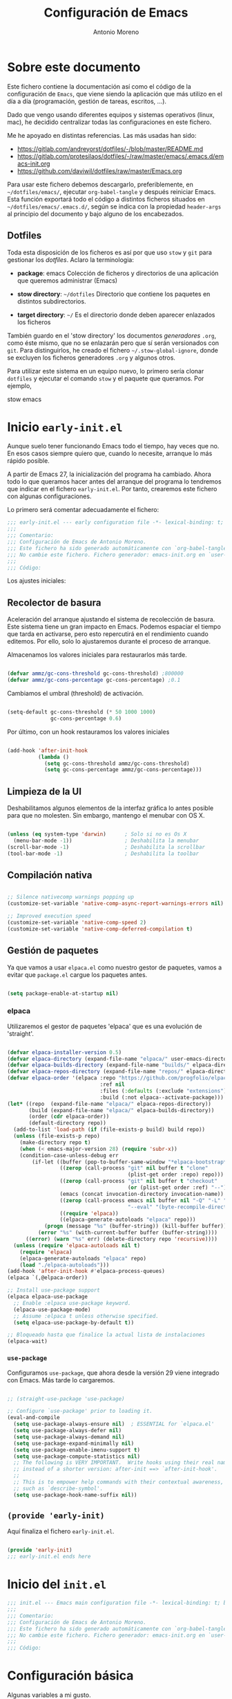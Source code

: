 #+TITLE: Configuración de Emacs
#+AUTHOR: Antonio Moreno
#+PROPERTY: header-args :emacs-lisp :tangle ~/dotfiles/emacs/.emacs.d/init.el :results silent

* Sobre este documento

Este fichero contiene la documentación así como el código de la configuración de =Emacs=, que viene siendo la aplicación que más utilizo en el día a día (programación, gestión de tareas, escritos, ...).

Dado que vengo usando diferentes equipos y sistemas operativos (linux, mac), he decidido centralizar todas las configuraciones en este fichero.

Me he apoyado en distintas referencias. Las más usadas han sido:

- https://gitlab.com/andreyorst/dotfiles/-/blob/master/README.md
- https://gitlab.com/protesilaos/dotfiles/-/raw/master/emacs/.emacs.d/emacs-init.org
- https://github.com/daviwil/dotfiles/raw/master/Emacs.org

Para usar este fichero debemos descargarlo, preferiblemente, en =~/dotfiles/emacs/=, ejecutar =org-babel-tangle= y después reiniciar Emacs. Esta función exportará todo el código a distintos ficheros situados en =~/dotfiles/emacs/.emacs.d/=, según se indica con la propiedad =header-args= al principio del documento y bajo alguno de los encabezados.

** Dotfiles

Toda esta disposición de los ficheros es así por que uso =stow= y =git= para gestionar los /dotfiles/. Aclaro la terminologia:

- *package*: emacs
  Colección de ficheros y directorios de una aplicación que queremos administrar (Emacs)

- *stow directory*: =~/dotfiles=
  Directorio que contiene los paquetes en distintos subdirectorios.

- *target directory*: =~/=
  Es el directorio donde deben aparecer enlazados los ficheros

También guardo en el 'stow directory' los documentos /generadores/ =.org=, como éste mismo, que no se enlazarán pero que sí serán versionados con =git=. Para distinguirlos, he creado el fichero =~/.stow-global-ignore=, donde se excluyen los ficheros generadores =.org= y algunos otros.

Para utilizar este sistema en un equipo nuevo, lo primero sería clonar =dotfiles= y ejecutar el comando =stow= y el paquete que queramos. Por ejemplo,

#+BEGIN_EXAMPLE sh

  stow emacs

#+END_EXAMPLE

* Inicio =early-init.el=
:PROPERTIES:
:header-args+: :tangle "~/dotfiles/emacs/.emacs.d/early-init.el"
:END:

Aunque suelo tener funcionando Emacs todo el tiempo, hay veces que no. En esos casos siempre quiero que, cuando lo necesite, arranque lo más rápido posible.

A partir de Emacs 27, la inicialización del programa ha cambiado. Ahora todo lo que queramos hacer antes del arranque del programa lo tendremos que indicar en el fichero =early-init.el=. Por tanto, crearemos este fichero con algunas configuraciones.

Lo primero será comentar adecuadamente el fichero:

#+BEGIN_SRC emacs-lisp
  ;;; early-init.el --- early configuration file -*- lexical-binding: t; buffer-read-only: t; no-byte-compile: t -*-
  ;;;
  ;;; Comentario:
  ;;; Configuración de Emacs de Antonio Moreno.
  ;;; Este fichero ha sido generado automáticamente con `org-babel-tangle'.
  ;;; No cambie este fichero. Fichero generador: emacs-init.org en `user-emacs-directory'
  ;;;
  ;;; Código:
#+END_SRC

Los ajustes iniciales:

** Recolector de basura

Aceleración del arranque ajustando el sistema de recolección de basura. Este sistema tiene un gran impacto en Emacs. Podemos espaciar el tiempo que tarda en activarse, pero esto repercutirá en el rendimiento cuando editemos. Por ello, solo lo ajustaremos durante el proceso de arranque.

Almacenamos los valores iniciales para restaurarlos más tarde.

#+BEGIN_SRC emacs-lisp

  (defvar ammz/gc-cons-threshold gc-cons-threshold) ;800000
  (defvar ammz/gc-cons-percentage gc-cons-percentage) ;0.1

#+END_SRC

Cambiamos el umbral (threshold) de activación.

#+BEGIN_SRC emacs-lisp

  (setq-default gc-cons-threshold (* 50 1000 1000)
                gc-cons-percentage 0.6)

#+END_SRC

Por último, con un hook restauramos los valores iniciales

#+BEGIN_SRC emacs-lisp

  (add-hook 'after-init-hook
            (lambda ()
              (setq gc-cons-threshold ammz/gc-cons-threshold)
              (setq gc-cons-percentage ammz/gc-cons-percentage)))

#+END_SRC

** Limpieza de la UI

Deshabilitamos algunos elementos de la interfaz gráfica lo antes posible para que no molesten. Sin embargo, mantengo el menubar con OS X.

#+BEGIN_SRC emacs-lisp

  (unless (eq system-type 'darwin)		; Solo si no es Os X
    (menu-bar-mode -1))					; Deshabilita la menubar
  (scroll-bar-mode -1)					; Deshabilita la scrollbar
  (tool-bar-mode -1) 					; Deshabilita la toolbar

#+END_SRC

** Compilación nativa

#+BEGIN_SRC emacs-lisp

  ;; Silence nativecomp warnings popping up
  (customize-set-variable 'native-comp-async-report-warnings-errors nil)

  ;; Improved execution speed
  (customize-set-variable 'native-comp-speed 2)
  (customize-set-variable 'native-comp-deferred-compilation t)

#+END_SRC

** COMMENT Library Path

Para solucionar problemas con la compilación nativa. Parece que es necesario recordarle a emacs donde están determinadas rutas a la librería /jibgccjit/. Además, se modifican las opciones de la compilación nativa ya que da el warning: =ld: warning: -undefined dynamic_lookup may not work with chained fixups=.

Con Emacs29 he tenido que agregar =(defvar native-comp-deferred-compilation-deny-list nil)= para evitar el error de que no estaba definida esa variable.

#+BEGIN_SRC emacs-lisp

  (defun my-append-env-var (var-name value)
    "Append VALUE to the beginning of current value of env variable VAR-NAME."
    (setenv var-name (if (getenv var-name)
                         (format "%s:%s" value (getenv var-name))
                       value)))

  (let ((gccjitpath "/usr/local/opt/libgccjit/lib/gcc/13:/usr/local/opt/gcc/lib/gcc/13/gcc/x86_64-apple-darwin22/13"))
    (mapc (lambda (var-name) (my-append-env-var var-name gccjitpath))
          '("LIBRARY_PATH" "LD_LIBRARY_PATH" "PATH")))

  (defvar native-comp-deferred-compilation-deny-list nil)

  (when (eq system-type 'darwin)
    (customize-set-variable 'native-comp-driver-options '("-Wl,-w")))

#+END_SRC

** Gestión de paquetes

Ya que vamos a usar =elpaca.el= como nuestro gestor de paquetes, vamos a evitar que =package.el= cargue los paquetes antes.

#+BEGIN_SRC emacs-lisp

  (setq package-enable-at-startup nil)

#+END_SRC

*** elpaca

Utilizaremos el gestor de paquetes 'elpaca' que es una evolución de 'straight'.

#+BEGIN_SRC emacs-lisp

  (defvar elpaca-installer-version 0.5)
  (defvar elpaca-directory (expand-file-name "elpaca/" user-emacs-directory))
  (defvar elpaca-builds-directory (expand-file-name "builds/" elpaca-directory))
  (defvar elpaca-repos-directory (expand-file-name "repos/" elpaca-directory))
  (defvar elpaca-order '(elpaca :repo "https://github.com/progfolio/elpaca.git"
                                :ref nil
                                :files (:defaults (:exclude "extensions"))
                                :build (:not elpaca--activate-package)))
  (let* ((repo  (expand-file-name "elpaca/" elpaca-repos-directory))
         (build (expand-file-name "elpaca/" elpaca-builds-directory))
         (order (cdr elpaca-order))
         (default-directory repo))
    (add-to-list 'load-path (if (file-exists-p build) build repo))
    (unless (file-exists-p repo)
      (make-directory repo t)
      (when (< emacs-major-version 28) (require 'subr-x))
      (condition-case-unless-debug err
          (if-let ((buffer (pop-to-buffer-same-window "*elpaca-bootstrap*"))
                   ((zerop (call-process "git" nil buffer t "clone"
                                         (plist-get order :repo) repo)))
                   ((zerop (call-process "git" nil buffer t "checkout"
                                         (or (plist-get order :ref) "--"))))
                   (emacs (concat invocation-directory invocation-name))
                   ((zerop (call-process emacs nil buffer nil "-Q" "-L" "." "--batch"
                                         "--eval" "(byte-recompile-directory \".\" 0 'force)")))
                   ((require 'elpaca))
                   ((elpaca-generate-autoloads "elpaca" repo)))
              (progn (message "%s" (buffer-string)) (kill-buffer buffer))
            (error "%s" (with-current-buffer buffer (buffer-string))))
        ((error) (warn "%s" err) (delete-directory repo 'recursive))))
    (unless (require 'elpaca-autoloads nil t)
      (require 'elpaca)
      (elpaca-generate-autoloads "elpaca" repo)
      (load "./elpaca-autoloads")))
  (add-hook 'after-init-hook #'elpaca-process-queues)
  (elpaca `(,@elpaca-order))

  ;; Install use-package support
  (elpaca elpaca-use-package
    ;; Enable :elpaca use-package keyword.
    (elpaca-use-package-mode)
    ;; Assume :elpaca t unless otherwise specified.
    (setq elpaca-use-package-by-default t))

  ;; Bloqueado hasta que finalice la actual lista de instalaciones
  (elpaca-wait)
#+END_SRC

*** =use-package=

Configuramos =use-package=, que ahora desde la versión 29 viene integrado con Emacs. Más tarde lo cargaremos.

#+BEGIN_SRC emacs-lisp

  ;; (straight-use-package 'use-package)

  ;; Configure `use-package' prior to loading it.
  (eval-and-compile
    (setq use-package-always-ensure nil)  ; ESSENTIAL for `elpaca.el'
    (setq use-package-always-defer nil)
    (setq use-package-always-demand nil)
    (setq use-package-expand-minimally nil)
    (setq use-package-enable-imenu-support t)
    (setq use-package-compute-statistics nil)
    ;; The following is VERY IMPORTANT.  Write hooks using their real name
    ;; instead of a shorter version: after-init ==> `after-init-hook'.
    ;;
    ;; This is to empower help commands with their contextual awareness,
    ;; such as `describe-symbol'.
    (setq use-package-hook-name-suffix nil))
#+END_SRC

** =(provide 'early-init)=

Aquí finaliza el fichero =early-init.el=.

#+BEGIN_SRC emacs-lisp

  (provide 'early-init)
  ;;; early-init.el ends here

#+END_SRC


* Inicio del =init.el=

#+BEGIN_SRC emacs-lisp
  ;;; init.el --- Emacs main configuration file -*- lexical-binding: t; buffer-read-only: t; no-byte-compile: t -*-
  ;;;
  ;;; Comentario:
  ;;; Configuración de Emacs de Antonio Moreno.
  ;;; Este fichero ha sido generado automáticamente con `org-babel-tangle'.
  ;;; No cambie este fichero. Fichero generador: emacs-init.org en `user-emacs-directory'
  ;;;
  ;;; Código:
#+END_SRC

* Configuración básica

Algunas variables a mi gusto.

*** COMMENT path-from-shell

#+BEGIN_SRC emacs-lisp

  (use-package exec-path-from-shell
    :if (memq window-system '(mac ns x))
    :config
    (setq exec-path-from-shell-check-startup-files nil)
    (setq exec-path-from-shell-variables
          '("PATH" "MANPATH" "CPLUS_INCLUDE_PATH" "LIBRARY_PATH" "LANG"))
    (exec-path-from-shell-initialize))

#+END_SRC


** ATENCION: Deshabilitando el caché

Esto es necesario para que funcione de forma fluida la exportación de ox-hugo. (recomendado en [[https://github.com/kaushalmodi/ox-hugo/discussions/551]])

#+BEGIN_SRC emacs-lisp
  (setq org-element-use-cache nil)
#+END_SRC

** Datos personales

Además de útil para la gestión del email, algunos modos pueden usar estos datos, como Org Mode.

#+BEGIN_SRC emacs-lisp
  (use-package startup
    :elpaca nil
    :no-require t
    :custom
    (user-mail-address "ammz@deversorius.net")
    (user-full-name "Antonio Moreno"))
#+END_SRC

** Directorio por defecto

#+BEGIN_SRC emacs-lisp
  ;; Directorio de inicio tras C-x C-f
  (setq default-directory "~/")
#+END_SRC

** Actualiza el load-path

El directorio con el código lisp propio hay que incluirlo en el load-path.

#+BEGIN_SRC emacs-lisp
  (push "/Users/ammz/.emacs.d/lisp" load-path)
#+END_SRC

** Backups

Colocamos los ficheros backup en un único directorio, en vez de estar repartidos por todas partes.

#+BEGIN_SRC emacs-lisp
  (use-package files
    :elpaca nil
    :config
    (setq backup-directory-alist '(("." . "~/.emacs.d/backups/")))
    (setq create-lockfiles nil))
#+END_SRC

** Más pequeños ajustes

- Responder solo con y/n
- Seguir enlaces sin preguntar
- Respuesta más rápida mostrando las combinaciones de teclas
- Permite ciertas acciones limitadas por Emacs
- Elimina los avisos sonoros

#+BEGIN_SRC emacs-lisp
  (use-package emacs
    :elpaca nil
    :init
    (setq frame-title-format '("%b -  %I"))
    (setq echo-keystrokes 0.25) ; Muestra más rápido las combinaciones de teclas
    (setq auto-revert-verbose nil)        ; No muestra mensaje
    (setq ring-bell-function 'ignore)     ; Elimina los avisos sonoros
    :config
    (defalias 'yes-or-no-p 'y-or-n-p)		; Responder solo con y/n
    ;; Se permiten ciertas acciones limitadas por Emacs
    (put 'narrow-to-region 'disabled nil)
    (put 'upcase-region 'disabled nil)	; =C-x C-u=
    (put 'downcase-region 'disabled nil)	; =C-x C-l=
    (put 'dired-find-alternate-file 'disabled nil))
#+END_SRC

** Custom.el

Almacenamos en un fichero separado el código elisp que Emacs añade al instalar algunos paquetes o usar los interfaces de configuración.

#+BEGIN_SRC emacs-lisp
  (use-package cus-edit
    :elpaca nil
    :config
    (setq custom-file (expand-file-name "custom.el" user-emacs-directory))
    (unless (file-exists-p custom-file)
      (make-empty-file custom-file))
    (load custom-file))
#+END_SRC

** Registro del histórico
*** Recentf (ficheros y directorios recientes)

Este modo realiza un seguimiento de los ficheros que teníamos abiertos, permitiendo volver a ellos rápidamente.

#+BEGIN_SRC emacs-lisp
  (use-package recentf
    :elpaca nil
    :config
    (setq recentf-save-file (expand-file-name "recentf" user-emacs-directory))
    (setq recentf-max-menu-items 10)
    (setq recentf-exclude '(".gz" ".xz" ".zip" "/elpa/" "/ssh:" "/sudo:"))
    :hook (after-init-hook . recentf-mode))
#+END_SRC

*** Minibuffer

Mantiene un registro de las acciones del minibuffer

#+BEGIN_SRC emacs-lisp
  (use-package savehist
    :elpaca nil
    :config
    (setq savehist-file (expand-file-name "savehist" user-emacs-directory))
    (setq savehist-save-minibuffer-history t)
    (savehist-mode 1))
#+END_SRC

*** Posición del cursor

Recuerda donde están los /points/ en cualquier fichero.

#+BEGIN_SRC emacs-lisp
  (use-package saveplace
    :elpaca nil
    :config
    (setq save-place-file (expand-file-name "saveplace" user-emacs-directory))
    (save-place-mode 1))
#+END_SRC

** Selección

Este modo elimina la región marcada cuando se inserta directamente sobre ella.

#+BEGIN_SRC emacs-lisp
  (use-package delsel
    :elpaca nil
    :hook (after-init-hook . delete-selection-mode))
#+END_SRC

** COMMENT Compat

#+BEGIN_SRC emacs-lisp
  (use-package compat
    :elpaca nil
    :straight t)
#+END_SRC

* Mejorando la estética

** Sin pantalla de inicio

Eliminamos la pantalla de Emacs muestra cuando se inicia sin un fichero.

#+BEGIN_SRC emacs-lisp
  (use-package startup
    :elpaca nil
    :no-require t
    :config
    (setq inhibit-startup-screen t))
#+END_SRC

#+BEGIN_SRC emacs-lisp
  (use-package emacs
    :elpaca nil
    :config
    (set-fringe-mode 10))				; Give some breathing room
#+END_SRC

** Cursor

Usamos el cursor tipo barra (|) en la ventana activa y el tipo hollow en las demás

#+BEGIN_SRC emacs-lisp

  (use-package emacs
    :elpaca nil
    :config
    (setq-default cursor-type 'bar)
    (setq-default cursor-in-non-selected-windows 'hollow)
    (setq x-stretch-cursor nil))

#+END_SRC

** Tipo de letra

#+BEGIN_SRC emacs-lisp

  (use-package emacs
    :elpaca nil
    :config
    ;; (set-face-attribute 'default nil :family "Hack" :height 140)
    ;; (set-face-attribute 'default nil :family "Hack" :height 150)
    ;; (set-face-attribute 'default nil :family "Envy Code R" :height 150)
    ;; (set-face-attribute 'default nil :family "Monoide" :height 170)
    ;; (set-face-attribute 'default nil :family "Fira Code" :height 120)
    (set-face-attribute 'default nil :family "Iosevka" :height 160)
    ;; (set-face-attribute 'fixed-pitch nil :family "Hack" :height 1.0)
    (set-face-attribute 'fixed-pitch nil :family "Iosevka" :height 1.0)
    ;; (set-face-attribute 'fixed-pitch nil :family "Envy Code R" :height 1.0)
    (set-face-attribute 'variable-pitch nil :family "Iosevka" :height 1.0))

#+END_SRC

** Configuración del modeline

*** COMMENT Lighters

El nombre de un modo en el modeline se denomina 'lighter'. Con este paquete se puede editar, renombrar u ocultar éstos. (la información aún estará disponible ejecutando =C-h m=). Además, la funcionalidad puede integrarse en la declaración de cada paquete de =use-package=: etiqueta =:delight=.

#+BEGIN_SRC emacs-lisp
  (use-package delight
    :after use-package)
#+END_SRC

*** Iconos

#+BEGIN_SRC emacs-lisp

  (use-package nerd-icons
    ;; :custom
    ;; The Nerd Font you want to use in GUI
    ;; "Symbols Nerd Font Mono" is the default and is recommended
    ;; but you can use any other Nerd Font if you want
    ;; (nerd-icons-font-family "Symbols Nerd Font Mono")
    )

  (use-package nerd-icons-dired
    :hook
    (dired-mode-hook . nerd-icons-dired-mode))

#+END_SRC

*** doom-modeline

#+BEGIN_SRC emacs-lisp

  (use-package doom-modeline
    :init (doom-modeline-mode 1))

#+END_SRC

** Temas

*** Modus

#+BEGIN_SRC emacs-lisp
  (use-package modus-themes
    :init
    ;; Add all your customizations prior to loading the themes
    (setq modus-themes-slanted-constructs t
          ;; modus-themes-bold-constructs nil
          ;; modus-themes-no-mixed-fonts nil
          ;; modus-themes-subtle-line-numbers nil
          ;; modus-themes-success-deuteranopia t
          ;; modus-themes-fringes nil
          ;; modus-themes-lang-checkers nil
          ;; modus-themes-syntax nil
          ;; modus-themes-hl-line 'underline-neutral
          ;; modus-themes-paren-match '(bold intense)
          ;; modus-themes-links '(neutral-underline)
          ;; modus-themes-prompts '(subtle-gray)
          ;; modus-themes-completions '(moderate)
          ;; modus-themes-mail-citations nil
          ;; modus-themes-region '(bg-only-no-extend)
          ;; modus-themes-diffs '(fg-only-deuteranopia)
          modus-themes-org-blocks 'gray-background
          ;; modus-themes-org-habit nil
          modus-themes-headings
          '((1 . (overline))
            (2 . (rainbow))
            (t . (rainbow)))
          modus-themes-variable-pitch-ui nil
          modus-themes-variable-pitch-headings nil
          modus-themes-to-toggle '(modus-operandi-tinted modus-vivendi))

    (load-theme 'modus-operandi-tinted :no-confirm)
    :bind ("<f5>" . modus-themes-toggle))
#+END_SRC

** COMMENT Números de líneas

Por defecto, activamos los números de líneas en todos los modos. No obstante, lo desactivamos en algunos como org-mode, dired y las terminales.

#+BEGIN_SRC emacs-lisp
  (use-package display-line-numbers
    :elpaca nil
    :config
    (column-number-mode)
    (global-display-line-numbers-mode -1)
    (setq display-line-numbers-grow-only t)
#+END_SRC

** COMMENT Paréntesis de colores

#+BEGIN_SRC emacs-lisp
  (use-package rainbow-delimiters
    :straight t)
#+END_SRC

** Específico para OS X

*** Configuración del teclado en OS X

#+BEGIN_SRC emacs-lisp
  (when (eq system-type 'darwin)
    (setq ns-pop-up-frames t)
    (setq ns-function-modifier (quote super))
    (setq ns-alternate-modifier (quote meta))
    (setq ns-command-modifier (quote control))
    (setq ns-control-modifier (quote super))
    (setq ns-right-command-modifier (quote meta))
    (setq ns-right-alternate-modifier (quote none))
    ;; Esta configuración funciona con la versión de emacs (Emacs Plus):
    ;; https://github.com/d12frosted/homebrew-emacs-plus#emacs-configuration
    ;; También es necesario configurar el teclado con 'Karabiner-elements'
    (setq mac-pass-command-to-system nil)	;command-h no se gestiona por OS X
    (setq mac-command-modifier 'control)
    (setq mac-right-command-modifier 'meta)
    (setq mac-option-modifier 'meta)
    (setq mac-right-option-modifier '(:function alt :mouse alt)))
#+END_SRC

*** Variables de entorno

En OS X, Emacs no toma algunas variables de entorno si no se inicia desde el shell. Vamos a corregirlo.

#+BEGIN_SRC emacs-lisp

  (use-package exec-path-from-shell
    :if (memq window-system '(mac ns x))
    :config
    (setq exec-path-from-shell-check-startup-files nil)
    (setq exec-path-from-shell-variables
          '("PATH" "MANPATH" "CPLUS_INCLUDE_PATH" "LIBRARY_PATH" "LANG"))
    (exec-path-from-shell-initialize))

#+END_SRC

** Modo concentración (olivetti)

#+BEGIN_SRC emacs-lisp

  (use-package olivetti)

#+END_SRC

* Manejo de las ventanas

** winner: restaura la disposición de las ventanas

| C-c left  | winner-undo |
| C-c right | winner-redo |

#+BEGIN_SRC emacs-lisp
  (use-package winner
    :elpaca nil
    :config (winner-mode))
#+END_SRC

** Elimina las ventanas help

Cuando se abre una ventana con un buffer help es dificil eliminarla ya que el puntero se queda en la ventana que lo llama, prefiero cerrarla rápidamente con =q= después de consultarla.

#+BEGIN_SRC emacs-lisp
  (use-package help
    :elpaca nil
    :custom (help-window-select t))
#+END_SRC

** Numeración de las ventanas

Numera las ventanas y podemos situarnos en ellas con Alt-<num>.

#+BEGIN_SRC emacs-lisp
  (use-package window-numbering
    :init
    (setq window-numbering-keymap
      (let ((map (make-sparse-keymap)))
        (define-key map (kbd "M-0") 'select-window-0)
        (define-key map (kbd "M-1") 'select-window-1)
        (define-key map (kbd "M-2") 'select-window-2)
        (define-key map (kbd "M-3") 'select-window-3)
        (define-key map (kbd "M-4") 'select-window-4)
        (define-key map (kbd "M-5") 'select-window-5)
        (define-key map (kbd "M-6") 'select-window-6)
        (define-key map (kbd "M-7") 'select-window-7)
        (define-key map (kbd "M-8") 'select-window-8)
        (define-key map (kbd "M-9") 'select-window-9)
        map))
    :config
    (window-numbering-mode))
#+END_SRC

* Herramientas

** COMMENT Focus

#+BEGIN_SRC emacs-lisp
  (use-package visual-fill-column
    :straight t)

  (defun ammz/org-mode-visual-fill ()
    (interactive)
    (setq visual-fill-column-width 100
          visual-fill-column-center-text t)
    (visual-fill-column-mode 1))

  ;; (use-package visual-fill-column
  ;;   :hook
  ;;   (org-mode-hook . ammz/org-mode-visual-fill)
  ;;   (ConTeXt-mode-hook . ammz/org-mode-visual-fill))
#+END_SRC

** Emacs server

Permite que =emacsclient= (con o sin =--create-frame=) comparta el proceso de ejecución de emacs. El servidor persistirá mientras exista un frame asociado a dicho servidor.

#+BEGIN_SRC emacs-lisp
  (use-package server
    :elpaca nil
    :hook (after-init-hook . server-start))
#+END_SRC

** COMMENT Comentarios

#+BEGIN_SRC emacs-lisp
  (use-package newcomment
    :config
    (setq comment-empty-lines t)
    (setq comment-multi-line t)
    (setq comment-style 'multi-line)
    :bind ("C-;" . comment-dwim)
    )
#+END_SRC

** Helpful

#+BEGIN_SRC emacs-lisp
  (use-package helpful
    :config
    ;; Note that the built-in `describe-function' includes both functions
    ;; and macros. `helpful-function' is functions only, so we provide
    ;; `helpful-callable' as a drop-in replacement.
    (global-set-key (kbd "C-h f") #'helpful-callable)
    (global-set-key (kbd "C-h v") #'helpful-variable)
    (global-set-key (kbd "C-h k") #'helpful-key)
    (global-set-key (kbd "C-h x") #'helpful-command)

    ;; Lookup the current symbol at point. C-c C-d is a common keybinding
    ;; for this in lisp modes.
    (global-set-key (kbd "C-c C-d") #'helpful-at-point)
    ;; Look up *F*unctions (excludes macros).
    ;;
    ;; By default, C-h F is bound to `Info-goto-emacs-command-node'. Helpful
    ;; already links to the manual, if a function is referenced there.
    (global-set-key (kbd "C-h F") #'helpful-function))
#+END_SRC

** PDF View

#+BEGIN_SRC emacs-lisp

  (use-package pdf-tools
    :mode ("\\.pdf\\'" . pdf-view-mode)
    :magic ("%PDF" . pdf-view-mode))

#+END_SRC

Después tengo que ejecutar =M-x pdf-tools-install= para que funcione.

** COMMENT Origami - Plegado de código

Origami - Does code folding, ie hide the body of an if/else/for/function so that you can fit more code on your screen

#+BEGIN_SRC emacs-lisp
  (use-package origami
    :straight t
    :commands (origami-mode)
    :bind (:map origami-mode-map
                ("C-c o o" . origami-recursively-toggle-node)
                ("C-c o a" . origami-toggle-all-nodes)
                ("C-c o t" . origami-toggle-node)
                ("C-c o :" . origami-show-only-node)
                ("C-c o u" . origami-undo)
                ("C-c o U" . origami-redo)
                ("C-c o C-r" . origami-reset)
                )
    :config
    (setq origami-show-fold-header t)
    ;; The python parser currently doesn't fold if/for/etc. blocks, which is
    ;; something we want. However, the basic indentation parser does support
    ;; this with one caveat: you must toggle the node when your cursor is on
    ;; the line of the if/for/etc. statement you want to collapse. You cannot
    ;; fold the statement by toggling in the body of the if/for/etc.
    (add-to-list 'origami-parser-alist '(python-mode . origami-indent-parser))
    :init
    (add-hook 'prog-mode-hook 'origami-mode)
    )
#+END_SRC

** COMMENT Paredit - gestión de paréntesis

#+BEGIN_SRC emacs-lisp
  (use-package paredit
    :straight t
    :config
    (enable-paredit-mode))
#+END_SRC

** Dired (gestor de ficheros)
*** Configuración base

#+BEGIN_SRC emacs-lisp
    (when (eq system-type 'darwin)
      (require 'ls-lisp)
      (setq insert-directory-program "/usr/local/bin/gls"))

    (use-package dired
      :elpaca nil
      :config
      (setq dired-dwim-target t)
      (setq dired-listing-switches "-al --group-directories-first")
      :bind (:map dired-mode-map
                  ("b" . dired-up-directory))
      :hook (dired-mode-hook . dired-hide-details-mode))
#+END_SRC

*** COMMENT dired-subtree (navegación tipo árbol)

#+BEGIN_SRC emacs-lisp
  (use-package dired-subtree
    :straight t
    :after dired
    :bind (:map dired-mode-map
                ("<tab>" . dired-subtree-toggle)
                ("<S-tab>" . dired-subtree-remove)))
#+END_SRC

** COMMENT Magit (Interfaz para Git)

#+BEGIN_SRC emacs-lisp

  (use-package magit
    :bind (("C-x g" . magit-status)))

#+END_SRC

El siguiente paquete está configurado conforme la guía de este artículo [[https://chris.beams.io/posts/git-commit/][Writing a Git commit message]].

#+BEGIN_SRC emacs-lisp

  (use-package git-commit
    :after magit
    :custom
    (git-commit-fill-column 72)
    (git-commit-summary-max-length 50)
    (git-commit-known-pseudo-headers
     '("Signed-off-by"
       "Acked-by"
       "Modified-by"
       "Cc"
       "Suggested-by"
       "Reported-by"
       "Tested-by"
       "Reviewed-by"))
    (git-commit-style-convention-checks
     '(non-empty-second-line
       overlong-summary-line)))

#+END_SRC

La siguiente configuración es para las pantallas diff que produce Magit.

#+BEGIN_SRC emacs-lisp

  (use-package magit-diff
    :after magit
    :custom
    (magit-diff-refine-hunk t))

#+END_SRC

** Trabajando con buffers

Estos ajustes facilitan trabajar con múltiples buffers. Cuando tienen el mismo nombre, Emacs procurará diferenciarlos mostrando su ruta entre ángulos, mientras quita la parte que tienen en común.

Todas estas operaciones se revierten cuando un buffer se quita de la lista de afectados.

#+BEGIN_SRC emacs-lisp

  (use-package uniquify
    :elpaca nil
    :custom
    (uniquify-buffer-name-style 'post-forward-angle-brackets)
    (uniquify-strip-common-suffix t)
    (uniquify-after-kill-buffer-p t))

#+END_SRC

*** Configuración de ibuffer

#+BEGIN_SRC emacs-lisp
  (use-package ibuffer
    :elpaca nil
    :custom
    (ibuffer-expert t)
    (ibuffer-display-summary nil)
    (ibuffer-use-other-window nil)
    (ibuffer-show-empty-filter-groups nil)
    (ibuffer-movement-cycle nil)
    (ibuffer-default-sorting-mode 'filename/process)
    ;;;; NOTE built into the Modus themes
    ;; (ibuffer-deletion-face 'dired-flagged)
    ;; (ibuffer-marked-face 'dired-marked)
    (ibuffer-saved-filter-groups
     '(("Main"
        ("Directories" (mode . dired-mode))
        ("Org" (mode . org-mode))
        ("Programming" (or
                        (mode . c-mode)
                        (mode . conf-mode)
                        (mode . css-mode)
                        (mode . emacs-lisp-mode)
                        (mode . html-mode)
                        (mode . mhtml-mode)
                        (mode . python-mode)
                        (mode . ruby-mode)
                        (mode . scss-mode)
                        (mode . shell-script-mode)
                        (mode . yaml-mode)))
        ("Markdown" (mode . markdown-mode))
        ("Magit" (or
                  (mode . magit-blame-mode)
                  (mode . magit-cherry-mode)
                  (mode . magit-diff-mode)
                  (mode . magit-log-mode)
                  (mode . magit-process-mode)
                  (mode . magit-status-mode)))
        ("Apps" (or
                     (mode . bongo-playlist-mode)
                     (mode . mu4e-compose-mode)
                     (mode . mu4e-headers-mode)
                     (mode . mu4e-main-mode)
                     (mode . elfeed-search-mode)
                     (mode . elfeed-show-mode)
                     (mode . mu4e-view-mode)))
         ("Emacs" (or
                   (name . "^\\*Help\\*$")
                   (name . "^\\*Custom.*")
                   (name . "^\\*Org \\*$")
                   (name . "^\\*info\\*$")
                   (name . "^\\*scratch\\*$")
                   (name . "^\\*Backtrace\\*$")
                   (name . "^\\*Messages\\*$"))))))
    :config
    (defun prot/ibuffer-multi ()
      "Spawn a new instance of `ibuffer' and give it a unique name
  based on the directory of the current buffer."
      (interactive)
      (let* ((parent (if (buffer-file-name)
                         (file-name-directory (buffer-file-name))
                       default-directory))
             (name (car (last (split-string parent "/" t)))))
        (split-window-sensibly)
        (other-window 1)
        (ibuffer t "*Ibuffer [new]*")
        (rename-buffer (concat "*Ibuffer: " name "*"))))
    :hook
    (ibuffer-mode-hook . (lambda ()
                       (ibuffer-switch-to-saved-filter-groups "Main")))
    :bind (("C-x C-b" . ibuffer)
           ("C-x C-S-b" . prot/ibuffer-multi) ; EXPERIMENTAL
           ))
#+END_SRC

** COMMENT Emacs "desktop"

Guarda el estado en el que estaba Emacs: nombre, posición de los buffers y similares.

#+BEGIN_SRC emacs-lisp
  (use-package desktop
    :disabled
    :config
    (setq desktop-dirname user-emacs-directory)
    (setq desktop-base-fileq-name "desktop")
    (setq desktop-missing-file-warning t)
    (setq desktop-restore-eager 3)
    :hook (after-init-hook . (desktop-save-mode 1)))
#+END_SRC

** sudo

#+BEGIN_SRC emacs-lisp
  (defun sudo ()
    "Use TRAMP to `sudo' the current buffer"
    (interactive)
    (when buffer-file-name
      (find-alternate-file
       (concat "/sudo:root@localhost:"
               buffer-file-name))))
#+END_SRC

** Atajos de teclado imprescindibles

#+BEGIN_SRC emacs-lisp

  (use-package emacs
    :elpaca nil
    :bind
    (("C-c C-." . repeat)
     ("<C-tab>" . other-window)			; ATENCION: No válido en mac
     ("M-o" . other-window)
     ;; ("M-}" . "}")
     ;; ("M-+" . "]")
     ))

#+END_SRC

* Métodos de búsqueda

** Vertico

#+BEGIN_SRC emacs-lisp
  (use-package vertico
    :demand t
    :config (vertico-mode 1))
#+END_SRC

** Orderless

#+BEGIN_SRC emacs-lisp
  (use-package orderless
    :after vertico
    :config
    (setq completion-styles '(orderless basic partial-completion)
          completion-category-default nil))
#+END_SRC

** Marginalia

#+BEGIN_SRC emacs-lisp
  (use-package marginalia
    :config
    ;; (setq marginalia-annotators
    ;;       '(marginalia-annotators-heavy
    ;;         marginalia-annotators-light))
    (marginalia-mode 1))
#+END_SRC

** Consult

#+BEGIN_SRC emacs-lisp
  (use-package consult
    ;; :demand
    :config
    ;; (setq consult-line-numbers-widen t)
    (setq completion-in-region-function #'consult-completion-in-region)
    ;; (setq consult-async-input-debounce 0.5)
    ;; (setq consult-async-input-throttle 0.8)
    ;; (setq consult-narrow-key ">")
    ;; (setq consult-widen-key "<")
    :bind (("M-X" . consult-mode-command)
           ("M-y" . consult-yank-from-kill-ring)
           ("C-x b" . consult-buffer)
           ("M-s m" . consult-mark)
           :map consult-narrow-map
           ("?" . consult-narrow-help)
           :map minibuffer-local-completion-map
           ("<tab>" . minibuffer-force-complete)))
#+END_SRC

** COMMENT Minibuffer

#+BEGIN_SRC emacs-lisp
  (use-package minibuffer
    :demand
    :config
    (setq completion-styles '(orderless partial-completion))
    (setq completion-category-defaults nil)
    (setq completion-cycle-threshold 3)
    (setq completion-flex-nospace nil)
    (setq completion-pcm-complete-word-inserts-delimiters t)
    (setq completion-pcm-word-delimiters "-_./:| ")
    (setq completion-show-help nil)
    (setq completion-ignore-case t)
    (setq-default case-fold-search t)   ; For general regexp

    (setq completions-format 'vertical)

    (setq read-buffer-completion-ignore-case t)
    (setq read-file-name-completion-ignore-case t)

    (setq enable-recursive-minibuffers t)
    (setq read-answer-short t)
    (setq resize-mini-windows t)
    (setq minibuffer-eldef-shorten-default t)

    (file-name-shadow-mode 1)
    (minibuffer-depth-indicate-mode 1)
    (minibuffer-electric-default-mode 1)

    ;; Defines, among others, aliases for common minibuffer commands to
    ;; Super-KEY.  Normally these should go in individual package
    ;; declarations, but their grouping here makes things easier to
    ;; understand.  Besides, they are related to the minibuffer.
    :bind (("s-b" . switch-to-buffer)
           ("s-B" . switch-to-buffer-other-window)
           ("s-f" . find-file)
           ("s-F" . find-file-other-window)
           ("s-d" . dired)
           ("s-D" . dired-other-window)
           :map completion-list-mode-map
           ("n" . next-line)
           ("p" . previous-line)
           ("f" . next-completion)
           ("b" . previous-completion)))
#+END_SRC

** Embark

#+BEGIN_SRC emacs-lisp
  (use-package embark
    :bind
    (("C-." . embark-act)         ;; pick some comfortable binding
     ("C-;" . embark-dwim)        ;; good alternative: M-.
     ("C-h B" . embark-bindings)) ;; alternative for `describe-bindings'

    :init
    ;; Optionally replace the key help with a completing-read interface
    (setq prefix-help-command #'embark-prefix-help-command)

    :config
    ;; Hide the mode line of the Embark live/completions buffers
    (add-to-list 'display-buffer-alist
                 '("\\`\\*Embark Collect \\(Live\\|Completions\\)\\*"
                   nil
                   (window-parameters (mode-line-format . none)))))

  ;; Consult users will also want the embark-consult package.
  (use-package embark-consult
    :after (embark consult)
    :demand t ; only necessary if you have the hook below
    ;; if you want to have consult previews as you move around an
    ;; auto-updating embark collect buffer
    :hook
    (embark-collect-mode . consult-preview-at-point-mode))
#+END_SRC

** COMMENT Dabbrev

#+BEGIN_SRC emacs-lisp
  (use-package dabbrev
    :after minibuffer ; read those as well
    :config
    (setq dabbrev-abbrev-char-regexp "\\sw\\|\\s_")
    (setq dabbrev-abbrev-skip-leading-regexp "[$*/=']")
    (setq dabbrev-backward-only nil)
    (setq dabbrev-case-distinction 'case-replace)
    (setq dabbrev-case-fold-search t)
    (setq dabbrev-case-replace 'case-replace)
    (setq dabbrev-check-other-buffers t)
    (setq dabbrev-eliminate-newlines t)
    (setq dabbrev-upcase-means-case-search t)

    ;; FIXME: this is not reliable
    (defun prot/dabbrev-completion ()
      "Expand current phrase or call `dabbrev-completion'."
      (interactive)
      (let* ((abbrev (dabbrev--abbrev-at-point))
             (ignore-case-p (dabbrev--ignore-case-p abbrev))
             (completion-list (dabbrev--find-all-expansions abbrev ignore-case-p)))
        (cond
         ((when (and (eq completion-list nil)
                     (not (eq last-repeatable-command 'mode-exit)))
            (insert " ")
            (dabbrev-expand 1)))
         (t
          (dabbrev-completion)))))

    :bind (("M-/" . dabbrev-expand)
           ("C-M-/" . prot/dabbrev-completion)
           ("s-/" . prot/dabbrev-completion)))
#+END_SRC

** COMMENT Avy

Permite mover el punto a cualquier posición en Emacs usando pocas teclas (C-c s).

#+BEGIN_SRC emacs-lisp
  (use-package avy
    :straight t
    :bind
    ("C-c s" . avy-goto-char))
#+END_SRC

* COMMENT Tex - LaTeX - ConTeXt - AucTex

#+BEGIN_SRC emacs-lisp

  (use-package tex
    :straight auctex
    :custom
    (TeX-auto-save t)
    (TeX-parse-self t)
    :config
    (setq-default TeX-master nil)
    (setq-default TeX-engine 'luatex)
    (add-hook 'TeX-mode-hook
          (lambda ()
            (local-set-key (kbd "º") "\\"))) ;muy útil para LaTeX
    )

#+END_SRC

** COMMENT ConTeXt

Usamos siempre Mark IV que ejecuta ConTeXt sobre el motor LuaTeX en vez de PDFTeX o XeTeX

#+BEGIN_SRC emacs-lisp
  (setq ConTeXt-Mark-version "IV")
#+END_SRC

Si utilizamos ficheros con extesión .mkiv o .mkvi

#+BEGIN_SRC emacs-lisp
  (add-to-list 'auto-mode-alist '("\\.mkiv\\'" . ConTeXt-mode))
  (add-to-list 'auto-mode-alist '("\\.mkvi\\'" . ConTeXt-mode))
  (with-eval-after-load "context"
     (add-to-list 'TeX-file-extensions "mkvi" t)
    (add-to-list 'TeX-file-extensions "mkiv" t))
#+END_SRC

Para mejorar la visualización

#+BEGIN_SRC emacs-lisp
  (add-hook 'TeX-mode-hook  #'visual-line-mode)
  ;; (add-hook 'TeX-mode-hook #'(lambda () (switch-theme 'material)))
#+END_SRC

Configuración sugerida en http://wiki.contextgarden.net/AUCTeX

*** COMMENT Ayuda con delimitadores y math mode

#+BEGIN_SRC emacs-lisp
  ;;; Useful AUCTeX setup for ConTeXt (for your .emacs)
  ;;; Sanjoy Mahajan (sanjoy@mrao.cam.ac.uk), 2006-04-20.  No copyright.
  ;;;
  ;;; With recent AUCTeX (11.50 or later), editing ConTeXt files should
  ;;; just work, but I use the following elisp as well.

  ; the AUCTeX manual recommends these settings (ya configurado más arriba)
  ;(setq TeX-parse-self t)			; Enable parse on load.
  ;(setq TeX-auto-save t)			; Enable parse on save.

  ; for outline views (hide/show sections, chapters, etc.)
  (add-hook 'TeX-mode-hook #'(lambda () (TeX-fold-mode 1)))
  (add-hook 'TeX-mode-hook #'(lambda () (outline-minor-mode 1)))
  ; make PDF by default (can toggle with C-c C-t C-p
  (add-hook 'TeX-mode-hook #'(lambda () (TeX-PDF-mode 1)))
  ; these math abbrevs (` as prefix char) are also useful in TeX/ConTeXt files
  (require 'latex)			; defines LaTeX-math-mode
  (add-hook 'TeX-mode-hook 'LaTeX-math-mode)
  ; Emacs help for \label, \ref, \cite.  Normally used only with
  ; LaTeX-mode but also useful with plain TeX + eplain and with ConTeXt, so:
  (setq reftex-plug-into-AUCTeX t)
  (add-hook 'TeX-mode-hook 'reftex-mode)

  ;; (defun insert-balanced (left right)
  ;;   "Insert a left, right delimiter pair and be poised to type inside them."
  ;;   (interactive)
  ;;   (insert left)
  ;;   (save-excursion
  ;;     (insert right)))

  ; When star
  ; t-context-math() is bound to $:
  ; Typing one $ gets you $$ with the insertion point between them.
  ; Typing a second $ turns the $$ into ConTeXt's form for displayed math:
  ;
  ;   \placeformula\startformula
  ;   [blank line with insertion point at beginning]
  ;   \stopformula
  ;
  ; Delete the \placeformula if you don't want equations numbered automatically.

  ;; (defun start-context-math ()
  ;;   (interactive)
  ;;   (let* ((start (max (point-min) (- (point) 1)))
  ;;          (stop  (min (point-max) (+ (point) 1))))
  ;;     ; if in the middle of a $$, turn inline math into context display math
  ;;     (if (equal "$$" (buffer-substring-no-properties start stop))
  ;;         (progn
  ;;           (delete-region start stop)	;get rid of the $$
  ;;           ; delete preceding spaces, if any
  ;;           (while (and (< (point-min) (point))
  ;;                       (equal (buffer-substring-no-properties (- (point) 1)
  ;;                                                              (point))
  ;;                              " "))
  ;;             (backward-delete-char 1))
  ;;           ; delete a preceding newline, if any
  ;;           (if (equal (buffer-substring-no-properties (- (point) 1)
  ;;                                                      (point))
  ;;                      "\n")
  ;;             (backward-delete-char 1))
  ;;           ; ConTeXt's display math with automatic equation numbering
  ;;           (insert "\n\\startformula\n")
  ;;           (save-excursion (insert "\n\\stopformula")))
  ;;       ; else: just doing inline math
  ;;       (insert-balanced ?\$ ?\$))))

  ;; ; automatically insert right delimiter for $, {, [, and ( and be
  ;; ; poised to type inside them.
  ;; (add-hook 'TeX-mode-hook
  ;;           #'(lambda ()
  ;;              (local-set-key "$"
  ;;                             #'(lambda ()
  ;;                                (interactive)
  ;;                                (insert-balanced ?\$ ?\$)))
  ;;              (local-set-key "{"
  ;;                             #'(lambda ()
  ;;                                (interactive)
  ;;                                (insert-balanced ?\{ ?\})))
  ;;              (local-set-key "["
  ;;                             #'(lambda ()
  ;;                                (interactive)
  ;;                                (insert-balanced ?\[ ?\])))
  ;;              (local-set-key "("
  ;;                             #'(lambda ()
  ;;                                (interactive)
  ;;                                (insert-balanced ?\( ?\))))))

  ;; ; For ConTeXt mode, inserting two $ signs needs to behave specially
  ;; (add-hook 'ConTeXt-mode-hook
  ;;           #'(lambda ()
  ;;              (local-set-key "$" 'start-context-math)))

  ;; ; The TeX-format-list from AUCTeX's tex.el (v11.82) with a few more
  ; ConTeXt-specific patterns.  I've submitted it to the AUCTeX lists,
  ; so later versions should have them automatically and you won't need
  ; this regexp mess in your .emacs
  ;
  (setq TeX-format-list
    '(("JLATEX" japanese-latex-mode
       "\\\\\\(documentstyle\\|documentclass\\)[^%\n]*{\\(j[s-]?\\|t\\)\\(article\\|report\\|book\\|slides\\)")
      ("JTEX" japanese-plain-tex-mode
       "-- string likely in Japanese TeX --")
      ("AMSTEX" ams-tex-mode
       "\\\\document\\b")
      ("CONTEXT" context-mode
       "\\(\\\\\\(start\\(text\\|project\\|environment\\|product\\|typing\\|component\\|tekst\\)\\)\\|%.*?interface=\\)")
      ("LATEX" latex-mode
       "\\\\\\(begin\\|section\\|chapter\\|documentstyle\\|documentclass\\)\\b")
      ("TEX" plain-tex-mode ".")))
#+END_SRC

*** COMMENT Ayuda con natural tables

#+BEGIN_SRC emacs-lisp
  (defun context-insert-nattab (rows columns)
    ;; Johan Sandblom 2006-01-28
    "Insert a TABLE skeleton"
    (interactive "nNumber of rows: \nnNumber of columns: \n")
    (newline)
    (insert "\\bTABLE\n\\setupTABLE\[\]\n")
    ;; First a TABLE header
    (insert "\\bTABLEhead\n\\bTR\\bTH \\eTH\n")
    (let ((column 1))
      (while (< column (- columns 1))
        (insert "    \\bTH \\eTH\n")
        (setq column (1+ column))))
    (insert "    \\bTH \\eTH\\eTR\n\\eTABLEhead\n\\bTABLEbody\n")
    ;; The rows and columns
    (let ((row 1))
      (while (<= row rows)
        (insert "\\bTR\\bTD \\eTD\n")
        ;; The let expression makes sure that each loop starts at the
        ;; right place
        (let ((column 1))
          (while (< column (- columns 1))
            (insert "    \\bTD \\eTD\n")
            (setq column (1+ column)))
          (insert "    \\bTD \\eTD\\eTR\n")
          (setq row (1+ row))))
      (insert "\\eTABLEbody\n\\eTABLE\n")))

  (defun context-insert-nattab-row (columns)
   "Insert a row in a TABLE"
   (interactive "nNumber of columns: \n")
   (newline)
   (insert "\\bTR\\bTD \\eTD\n")
   (let ((column 1))
     (while (< column (- columns 1))
       (insert "    \\bTD \\eTD\n")
       (setq column (1+ column)))
     (insert "    \\bTD \\eTD\\eTR\n")))

  (defun context-insert-nattab-column (&optional arg)
   "Insert a column in a TABLE"
   (interactive "P")
   (insert "\\bTD \\eTD")
   (indent-for-tab-command)
   (newline)
   (backward-char 5))

  (add-hook 'ConTeXt-mode-hook
           #'(lambda ()
              (local-set-key "\C-cnr" 'context-insert-nattab-row)
              (local-set-key "\C-cnc" 'context-insert-nattab-column)
              (local-set-key "\C-cnn" 'context-insert-nattab)))
#+END_SRC

* Org-mode
** Configuración general

#+BEGIN_SRC emacs-lisp
  (use-package org
    :elpaca nil
    :defer t
    :config
    (setq org-startup-indented t) 		;indentación de cabeceras
    (setq org-attach-use-inheritance t)	;
    (setq org-list-allow-alphabetical t)
    (setq-default org-catch-invisible-edits 'smart)

    ;; -------------------------------------------------------------------
    ;; capture, refile, todo
    ;; -------------------------------------------------------------------
    (setq org-capture-templates
          '(("o" "TODO vencimiento" entry
             (file+headline "~/Sync/org/inbox.org" "tareas")
             "* TODO %?\nDEADLINE: %^{fecha tope}t")
            ("t" "TODO" entry
             (file+headline "~/Sync/org/inbox.org" "tareas")
             "* TODO %?\n")
            ("n" "Nota" entry
             (file+headline "~/Sync/org/inbox.org" "notas")
             "* %?\n%c")
            ("h" "Nota alerta" entry
             (file+headline "~/proyectos/hugo-sge/content-org/pie.org" "notas de alerta")
             (function org-hugo-new-subtree-post-capture-template)
             :prepend t)
            ("r" "Recordatorio" entry
             (file "~/Sync/org/recuerda.org")
             "* %?\n %^t")
            ("d" "Diario" entry
             (file+olp+datetree "~/Sync/org/diario.org")
             "** %?" :time-prompt t)
            ("R" "Reunion" entry
             (file+headline "~/Sync/org/inbox.org" "reuniones")
             "* TODO %? :reunion:\n%^t %^{lugar}p")
            ("i" "Informe" entry
             (file+headline "~/Sync/org/informes.org" "2019")
             "* TODO %? %^g\n:PROPERTIES:\n
                             :solicitante: %^{solicitante|sge|sgt|vice}\n
                             :f_entrada: %^u\n
                             :f_respuesta: \n:end:\n")))

    ;; Scanea los target de refile en los archivos de la agenda. Aumenta
    ;; los niveles en los que encontrar posibles encabezamientos para
    ;; reasignar tareas. Por defecto son sólo 3.
    (setq org-refile-targets (quote ((nil :maxlevel . 6)
                                     (org-agenda-files :maxlevel . 6))))

    ;; Establece como archivar los ficheros org
    (setq org-archive-location "archivador/%s_archive::")

    (setq org-todo-keywords
          '((sequence "TODO" "NEXT" "WAITING" "|" "DONE" "CANCEL")))

    ;; -------------------------------------------------------------------
    ;; exportar
    ;; -------------------------------------------------------------------
    (setq org-export-default-language "es")
    (setq org-export-date-timestamp-format "%d de %b %y")

    ;; -------------------------------------------------------------------
    ;; icalendar
    ;; -------------------------------------------------------------------
    (setq org-icalendar-combined-agenda-file "/usr/local/var/www/org.ics")
    (setq org-icalendar-store-uid t)
    (setq org-icalendar-include-todo t)
    (setq org-icalendar-use-deadline '(event-if-todo))
    (setq org-icalendar-use-scheduled '(event-if-todo))

    ;; -------------------------------------------------------------------
    ;; codigo
    ;; -------------------------------------------------------------------
    ;; Ejecuta bloques de código sin pedir confirmación
    (setq org-confirm-babel-evaluate nil)
    ;; Ejecuta los bloques de código al salvar el archivo
    (add-hook 'after-save-hook 'org-babel-tangle)

    ;; -------------------------------------------------------------------
    ;; general
    ;; -------------------------------------------------------------------
    (setq org-hide-emphasis-markers t) ;; Oculta los marcadores de formato

    (setq org-structure-template-alist
          '(("s" . "SRC")
            ("e" . "SRC emacs-lisp")
            ("E" . "EXAMPLE")
            ("q" . "QUOTE")
            ("v" . "VERSE")
            ("V" . "VERBATIM")
            ("c" . "CENTER")
            ("C" . "COMMENT")))

    (setq org-ellipsis " »")

    (org-babel-do-load-languages
     'org-babel-load-languages
     '((emacs-lisp . t)
       (python . t)
       (shell . t)
       (R . t)
       (calc . t)
       (gnuplot . t)
       (lisp . t)
       (haskell . t)
       (latex . t)
       (org . t)
       (js . t)
       (java . t)
       (clojure . t)
       (makefile . t)
       (C . t)
       (ditaa . t)))

    ;; -------------------------------------------------------------------
    ;; org link
    ;; -------------------------------------------------------------------
    (add-to-list 'org-file-apps '("\\.odt?\\'" . "open %s"))
    (add-to-list 'org-file-apps '("\\.ods?\\'" . "open %s"))
    (add-to-list 'org-file-apps '("\\.docx?\\'" . "open %s"))

    ;; añade un tipo de link para que emacs abra el fichero en Curio
    (defun open-curio (path)
      (shell-command (concat "open -a /Applications/Curio.app '" path "'")))
    (org-add-link-type "curio" 'open-curio)

    :bind
    (("C-c a" . org-agenda)
     ("C-c c" . org-capture)
     ("C-c b" . org-switchb)
     ("C-c t" . org-toggle-link-display)
     ("C-c l" . org-store-link))

    :hook
    ((org-mode-hook . (lambda () (visual-line-mode)))
     (org-mode-hook . (lambda () (scroll-bar-mode -1)))))

  (use-package ob-async)

  (use-package org-mac-link
    :after org)


  (add-hook 'org-mode-hook (lambda ()
                  (define-key org-mode-map
                    (kbd "C-c g") 'org-mac-link-get-link)))

  (use-package org-tempo
    :elpaca nil
    :after org)

  (require 'org-inlinetask)

  (use-package org-contrib
    :config
    ;; Permite utilizar la etiqueta 'ignore' para evitar exportar
    ;; el encabezado pero no el contenido
    (require 'ox-extra)
    (ox-extras-activate '(ignore-headlines)))

  (setq org-export-allow-bind-keywords t)

  ;; ;; Permite que las exportaciones se guarden en directorios diferentes
  ;; ;; (export_html, export_odt, etc) según el tipo de fichero a obtener
  ;; (defvar org-export-output-directory-prefix
  ;;   "export_" "prefix of directory used for org-mode export")
  ;;
  ;; (if (org-export-derived-backend-p org-export-current-backend 'html 'latex)
  ;;     (defadvice org-export-output-file-name (before org-add-export-dir activate)
  ;;       "Modifies org-export to place exported files in a different directory"
  ;;       (when (not pub-dir)
  ;;         (setq pub-dir (concat org-export-output-directory-prefix (substring extension 1)))
  ;;         (when (not (file-directory-p pub-dir))
  ;;           (make-directory pub-dir)))))
  ;;
  ;; ;; El nombre el fichero exportado incorpora la fecha de exportación
  ;; (defun modi/org-advice-prefix-export-file-name-with-date (orig-fun &rest args)
  ;;   "Prefix the output file name with current date."
  ;;   (let* ((date-format "%Y-%m-%d")       ;Customize this variable as you like
  ;;          (date-file-separator "-")      ;Customize this variable as you like
  ;;          (orig-output-file-name (apply orig-fun args))
  ;;          (orig-output-dir (file-name-directory orig-output-file-name))
  ;;          (orig-output-just-file-name (file-name-nondirectory orig-output-file-name))
  ;;          (date (format-time-string date-format (current-time))))
  ;;     (concat orig-output-dir date date-file-separator orig-output-just-file-name)))
  ;; (advice-add 'org-export-output-file-name :around #'modi/org-advice-prefix-export-file-name-with-date)
#+END_SRC
** Configuración de la Agenda

#+BEGIN_SRC emacs-lisp
  ;; -------------------------------------------------------------------
  ;; agenda
  ;; -------------------------------------------------------------------
  (setq org-agenda-files '("~/Sync/org/inbox.org" "~/Sync/org/recuerda.org" "~/Sync/org/comisiones.org" "~/Sync/org/inf-obs.org" "~/Sync/org/fci.org"))

  ;; agenda en la ventana actual
  (setq org-agenda-window-setup 'current-window)
  ;; avisa de tareas deadline en los próximos 7 días
  (setq org-deadline-warning-days 7)
  ;; muestra tareas scheduled o deadline en los próximos 10 días
  (setq org-agenda-span 10)
  ;; no muestra tareas scheduled si ya tienen fecha deadline
  (setq org-agenda-skip-deadline-if-deadlline-is-shown t)
  ;; no colorea tareas con deadline inminente si ya son scheduled
  (setq org-agenda-skip-deadline-prewarning-if-scheduled 'pre-scheduled)
  ;; no muestra tareas con fecha. implica que también ignora tareas
  ;; scheduled y deadlines
  (setq org-agenda-todo-ignore-with-date t)

  (setq org-agenda-custom-commands
        '(("h" "Agenda del día"
           ((agenda "" ((org-agenda-format-date "%a, %e %b %Y")))
            (alltodo "")))))
#+END_SRC
** COMMENT Exportación a ConTeXt

#+BEGIN_SRC emacs-lisp
  (add-to-list 'load-path "/Users/ammz/.emacs.d/lisp/ox-context/")

  (with-eval-after-load 'ox
    (require 'ox-context))
#+END_SRC

*** COMMENT
#+BEGIN_SRC emacs-lisp
  (use-package ox-context
    :straight (ox-context
               :type git
               :host github
               :repo "Jason-S-Ross/ox-context")
    :config
    (with-eval-after-load 'ox
      (require 'ox-context)))
#+END_SRC

** COMMENT Org Publish

Empezamos con el paquete

#+BEGIN_SRC emacs-lisp
  (require 'ox-publish)
#+END_SRC

*** Proyectos

Cambiamos la siguiente variable para que se publiquen todos los ficheros y no solo aquellos que se hubieran cambiado desde la última vez.

#+BEGIN_SRC emacs-lisp
  (setq org-publish-use-timestamps-flag nil)
#+END_SRC

Comenzamos por definir la alist para la variable =org-publish-project-alist=

#+NAME: org-publish-project-alist
#+BEGIN_SRC emacs-lisp :tangle no
  (setq org-publish-project-alist '(
#+END_SRC

Ahora iremos definiendo cada uno de los proyectos en los que trabajemos

#+NAME: etea
#+BEGIN_SRC emacs-lisp :tangle no
  ;; Proyecto documento ETEA
  ("etea-tex"
   :base-directory "~/Sync/proyectos/etea/org/"
   :base-extension "org"
   :publishing-directory "~/Sync/proyectos/etea/tex/"
   :publishing-function org-latex-publish-to-latex
   :body-only t
   :exclude "etea-[a-z]+\\.org"
   :recursive t)

  ("html"
   :base-directory "~/Sync/lab/etea/org/"
   :base-extension "org"
   :publishing-directory "~/Sync/lab/etea/html/"
   :publishing-function org-html-publish-to-html
   :html-head-include-default-style nil
   :html-head-extra "<link href=\"./css/main.css\" rel=\"stylesheet\">"
   :exclude "etea-[a-z]+\\.org"
   :recursive t)

  ("css"
   :base-directory "~/Sync/lab/etea/org/estilos/"
   :base-extension "css"
   :publishing-directory "~/Sync/lab/etea/html/css/"
   :publishing-function org-publish-attachment
   :recursive t)

  ("html-img"
   :base-directory "~/Sync/lab/etea/org/graficos/"
   :base-extension "png\\|jpg\\|gif\\|pdf\\|mp3\\|ogg\\|swf"
   :publishing-directory "~/Sync/lab/etea/html/graficos/"
   :recursive t
   :publishing-function org-publish-attachment)

  ;; ("etea-odt"
  ;;  :base-directory "~/Sync/proyectos/etea/org/"
  ;;  :base-extension "org"
  ;;  :publishing-directory "~/Sync/proyectos/etea/odt/"
  ;;  :publishing-function org-latex-publish-to-latex
  ;;  :body-only t
  ;;  :exclude "etea-master\\.org"
  ;;  :recursive t)

  ;; Directorio para archivos estáticos (imágenes y demás)
  ("etea-img"
   :base-directory "~/Sync/proyectos/etea/org/graficos/"
   :base-extension "png\\|jpg\\|gif\\|pdf\\|mp3\\|ogg\\|swf"
   :publishing-directory "~/Sync/proyectos/etea/tex/graficos/"
   :recursive t
   :publishing-function org-publish-attachment)
  ("etea-html" :components ("html" "css" "html-img"))
  ("etea" :components ("etea-tex" "etea-img"))
#+END_SRC

Y aquí cerramos la alist y la variable =org-publish-project-alist=.

#+NAME: cierre
#+BEGIN_SRC emacs-lisp :tangle no
  ))
#+END_SRC

Ahora los juntamos todos

#+BEGIN_SRC emacs-lisp :noweb yes
  <<org-publish-project-alist>>
  <<etea>>
  <<cierre>>
#+END_SRC

*** Para compilar un libro con =latexmk=

#+BEGIN_SRC emacs-lisp
  (defun latexmk-compila-proyecto ()
    (interactive)
    (let*
        ((ruta-proyecto "~/Sync/proyectos/etea/")
         (archivo (read-file-name "Compilar proyecto: " (concat ruta-proyecto "org/")))
         (archivo-tex (file-name-sans-extension
                       (expand-file-name archivo)))
         (dir-tex (file-name-directory
                   (expand-file-name
                    (replace-regexp-in-string "/org/" "/tex/" archivo)))))
      (save-window-excursion
        (find-file archivo)
        (org-show-all)
        (save-buffer)
        (org-latex-export-to-latex nil nil nil nil nil)
        (shell-command (concat "rm -r " dir-tex (file-name-base archivo-tex) "*"))
        (shell-command (concat "mv " archivo-tex ".tex" " " dir-tex))
        )
      (let
          ((default-directory dir-tex))
        (start-process-shell-command "proyecto" "*proyecto*"
                                     (concat
                                      "latexmk -pvc -lualatex "
                                      "-e '$lualatex=q/lualatex %O -shell-escape %S/' "
                                      "-e '$max_repeat=10' "
                                      (file-name-nondirectory archivo-tex)
                                      ".tex"))
        ;; (split-window-right)
        (switch-to-buffer-other-window "*proyecto*")
        ;; (other-window 1)
        )))
#+END_SRC

*** Para previsualizar un fragmento en un proyecto

Es necesario configurar un antes las tres variables =pre-cabecera=, =prev-antes= y =pre-despues=. Y tal vez lo mejor sea hacerlo de manera local en cada archivo.

#+BEGIN_SRC emacs-lisp :tangle no
  (defun previsualiza-latex-proyecto ()
    (interative)
    (let
        ((frag (save-restrictiion
                (narrow-to-region (region beginning)(region-end))
                (buffer-string))))
      (with-temp-buffer
        (insert (concat prev-cabeceera "\n\n" prev-antes "\n\n" frag "\n\n" prev-despues))
        (org-export-to-file 'latex "/tmp/temp-prev.tex"))
      (let
          ((default-directory "latex" "*latexprev*" "/Library/TeX/texbin/lualatex" "--shell-escape" "tempk-prev.tex")
           (lambda (p e)
             (when (= 0 (precess-exit-status p))
               (split-window-right)
               (other-window 1)
               (find-file "/tmp/temp-prev.pdf")))))))
#+END_SRC

*** Para previsualizar un fragmento dentro del documento Org

Definimos antes las variables locales, con valor =nil=. En cada llamamiento de la función tendrán el valor local siempre.

#+BEGIN_SRC emacs-lisp
  (setq prev-preambulo "~/Sync/orgexport/conf_generico.tex")
  (setq prev-antes "@@latex:\\begin{null}@@")
  (setq prev-despues "@@latex:\\end{null}@@")
  (setq prev-cabecera "#+OPTIONS: ':t\n#+LANGUAGE: es\n#+SETUPFILE: ~/Sync/orgexport/macros.setup")
#+END_SRC

#+BEGIN_SRC emacs-lisp
  (defun previsualiza-latex-proyecto-en-org ()
    (interactive)
    (let* ((frag (save-restriction
                   (narrow-to-region (region-beginning) (region-end))
                   (buffer-string)))
           (prev-preambulo-l (buffer-local-value 'prev-preambulo (current-buffer)))
           (prev-antes-l (buffer-local-value 'prev-antes (current-buffer)))
           (prev-despues-l (buffer-local-value 'prev-despues (current-buffer)))
           (prev-cabecera-l (buffer-local-value 'prev-cabecera (current-buffer)))
           (org-preview-latex-default-process 'luamagick)
           (org-format-latex-header (concat (genera-preambulo-bloque-latex prev-preambulo-l) "\n"
                                            "\[PACKAGES]
                                             \[DEFAULT-PACKAGES]
                                             \\pagestyle{empty} % do not remove"))
           (img (with-temp-buffer
                  (insert (concat prev-cabecera-l "\n\n" prev-antes-l "\n\n" frag "\n\n" prev-despues-l))
                  (mark-whole-buffer)
                  (org-latex-convert-region-to-latex)
                  (org-latex-preview)
                  (goto-char (point-min))
                  (overlay-get (car (overlays-at (point))) 'display))))
      (let*
          ((ov (make-overlay (region-beginning) (region-end))))
        (overlay-put ov 'overlay-imagen t)
        (overlay-put ov 'display img))))
#+END_SRC

La función que elimina al overlay

#+BEGIN_SRC emacs-lisp
  (defun quita-previsualizacion-fragmento ()
    (interactive)
    (remove-overlays nil nil 'overlay-imagen t))
#+END_SRC

Y esta es la versión global, la que toma el valor de las cuatro variables

#+BEGIN_SRC emacs-lisp
  (defun previsualizacion-latex-global ()
    (interactive)
    (let* ((frag (save-restrictiion
                  (narrow-to-region (region-beginning) (region-end))
                  (buffer-string)))
           (org-preview-latex-default-process 'luamagick)
           (org-format-latex-header (concat (genera-preambulo-bloque-latex prev-preambulo) "\n"
                                            "\[PACKAGES]
                                             \[DEFAULT-PACKAGES]
                                             \\pagestyle{empty} % do not remove"))
  )))
#+END_SRC
** COMMENT Exportación a LaTeX

#+BEGIN_SRC emacs-lisp
  ;; -------------------------------------------------------------------
  ;; latex
  ;; -------------------------------------------------------------------
  (setq org-latex-pdf-process '("latexmk -lualatex -e '$lualatex=q/lualatex -shell-escape %%O %%S/' %f"))
  (setq org-latex-compiler "lualatex")
  (setq org-latex-packages-alist
        '(("AUTO" "babel" t ("xelatex" "lualatex"))
          ("" "fontspec" nil ("xelatex" "lualatex"))
          ("" "unicode-math" nil ("xelatex" "lualatex"))))
  (setq org-latex-classes
        '(("article" "\\documentclass[spanish,a4paper]{article}"
           ("\\section{%s}" . "\\section*{%s}")
           ("\\subsection{%s}" . "\\subsection*{%s}")
           ("\\subsubsection{%s}" . "\\subsubsection*{%s}")
           ("\\paragraph{%s}" . "\\paragraph*{%s}")
           ("\\subparagraph{%s}" . "\\subparagraph*{%s}"))
          ("report" "\\documentclass[spanish,a4paper]{report}"
           ;; ("\\part{%s}" . "\\part*{%s}")
           ("\\chapter{%s}" . "\\chapter*{%s}")
           ("\\section{%s}" . "\\section*{%s}")
           ("\\subsection{%s}" . "\\subsection*{%s}")
           ("\\subsubsection{%s}" . "\\subsubsection*{%s}"))
          ("book" "\\documentclass[spanish,a4paper]{book}"
           ("\\part{%s}" . "\\part*{%s}")
           ("\\chapter{%s}" . "\\chapter*{%s}")
           ("\\section{%s}" . "\\section*{%s}")
           ("\\subsection{%s}" . "\\subsection*{%s}")
           ("\\subsubsection{%s}" . "\\subsubsection*{%s}"))
          ))
#+END_SRC

Para la previsualización de los bloques de LaTeX en org

#+BEGIN_SRC emacs-lisp
  (setq luamagick
        '(luamagick
          :programs ("lualatex" "convert")
          :description "pdf > png"
          :message "you need to install lualatex and imagemagick."
          :use-xcolor t
          :image-input-type "pdf"
          :image-output-type "png"
          :image-size-adjust (1.0 . 1.0)
          :latex-compiler ("lualatex -interaction nonstopmode -output-directory %o %f")
          :image-converter ("convert -density %D -trim -antialias %f -quality 100 %O")))

  (add-to-list 'org-preview-latex-process-alist luamagick)
#+END_SRC

** COMMENT Clase para la publicación de la ETEA
#+BEGIN_SRC emacs-lisp
  (add-to-list 'org-latex-classes
               '("etea"
                 "\\documentclass[spanish,a4paper]{book}
                  \\usepackage{base-ammz}
                  \\usepackage{etea}
                 [NO-DEFAULT-PACKAGES]
                 [PACKAGES]
                 [EXTRA]"
                 ("\\part{%s}" . "\\part*{%s}")
                 ("\\chapter{%s}" . "\\chapter*{%s}")
                 ("\\section{%s}" . "\\section*{%s}")
                 ("\\subsection{%s}" . "\\subsection*{%s}")
                 ("\\subsubsection{%s}" . "\\subsubsection*{%s}")
                 ("\\subsubsubsection{%s}" . "\\subsubsubsection*{%s}")))

  (add-to-list 'org-latex-classes
               '("etea-empty"
                 "
                 [NO-DEFAULT-PACKAGES]
                 [NO-PACKAGES]
                 [EXTRA]"
                 ;; ("\\part{%s}" . "\\part*{%s}")
                 ("\\chapter{%s}" . "\\chapter*{%s}")
                 ("\\section{%s}" . "\\section*{%s}")
                 ("\\subsection{%s}" . "\\subsection*{%s}")
                 ("\\subsubsection{%s}" . "\\subsubsection*{%s}")))
#+END_SRC

** COMMENT Calendario

#+BEGIN_SRC emacs-lisp
  (use-package calfw
    :straight t
    :bind ([f9] . mi-calendario)
    :custom
    (cfw:org-overwrite-default-keybinding t)
    (cfw:display-calendar-holidays nil)
    (cfw:week-monday 0)
    (cfw:week-tuesday 1)
    (cfw:week-wednesday 2)
    (cfw:week-thursday 3)
    (cfw:week-friday 4)
    (cfw:week-saturday 5)
    (cfw:week-sunday 6))

  (defun mi-calendario ()
    (interactive)
    (cfw:open-calendar-buffer
     :contents-sources
     (list
      (cfw:org-create-source))))
#+END_SRC

Para utilizar el calendario de org-mode

#+BEGIN_SRC emacs-lisp
  (use-package calfw-org
   :straight t)
#+END_SRC

** COMMENT org-ql (BD en org)

#+BEGIN_SRC emacs-lisp
  (use-package org-ql
    :straight org-ql)
#+END_SRC

** COMMENT org babel

#+BEGIN_SRC emacs-lisp
  (setq org-babel-lisp-eval-fn #'slime-eval)
#+END_SRC
** ox-hugo

#+BEGIN_SRC emacs-lisp
  (use-package ox-hugo
    :config
    (with-eval-after-load 'ox
      (require 'ox-hugo))
    )
#+END_SRC

Plantilla para capturar nueva entrada

#+BEGIN_SRC emacs-lisp
  (defun org-hugo-new-subtree-post-capture-template ()
    "Returns `org-capture' template string for new Hugo post.
  See `org-capture-templates' for more information."
    (let* (;; http://www.holgerschurig.de/en/emacs-blog-from-org-to-hugo/
           (date (format-time-string (org-time-stamp-format :long :inactive) (org-current-time)))
           (title (read-from-minibuffer "Post Title: ")) ;Prompt to enter the post title
           (fname (org-hugo-slug title)))
      (mapconcat #'identity
                 `(
                   ,(concat "* " title)
                   ":PROPERTIES:"
                   ,(concat ":EXPORT_HUGO_BUNDLE: " fname)
                   ,(concat ":EXPORT_DATE: " date) ;Enter current date and time
                   ":END:"
                   "#+BEGIN_SRC yaml :front_matter_extra t"
                   "portada: 's'"
                   "resources:"
                   "  - src: "
                   "#+END_SRC"
                   "%?\n")                ;Place the cursor here finally
                 "\n")))
#+END_SRC

** COMMENT org-roam

#+BEGIN_SRC emacs-lisp
    (use-package org-roam
      :straight t
      :custom
      (org-roam-directory "~/Sync/NotasRoam/")
      (org-roam-db-autosync-mode)
      (org-roam-completion-everywhere t)
      :bind (("C-c n l" . org-roam-buffer-toggle)
             ("C-c n f" . org-roam-node-find)
             ("C-c n i" . org-roam-node-insert)
             :map org-mode-map
             ("C-M i" . completion-at-point))
      :config
      (org-roam-setup))
#+END_SRC

** COMMENT Denote
#+BEGIN_SRC emacs-lisp
  (use-package denote
    :straight t
    :config
    (setq denote-directory "~/Sync/notas")
  )
#+END_SRC
** COMMENT gnuplot

#+BEGIN_SRC emacs-lisp
  (use-package gnuplot
    :straight t
    )
#+END_SRC

** COMMENT Modern Org Style

#+BEGIN_SRC emacs-lisp
  (use-package org-modern
    :straight t
    :hook ((org-mode-hook . org-modern-mode)
           (org-agenda-finalize-hook . org-modern-agenda))
    )
#+END_SRC


* Relativo a los lenguajes

** IDE (lsp)

*** COMMENT lsp-mode

#+BEGIN_SRC emacs-lisp

    (use-package emacs
      :config
      (setq lsp-clients-clangd-executable "/usr/local/opt/llvm/bin/clangd")
      (setq lsp-clients-clangd-args '("-j=4" "-background-index" "-log=info" "-pretty")))

    (defun efs/lsp-mode-setup ()
      (setq lsp-headerline-breadcrumb-segments '(path-up-to-project file symbols))
      (lsp-headerline-breadcrumb-mode))


    (use-package lsp-mode
      :straight t
      :commands (lsp lsp-deferred)
      :hook ((lsp-mode-hook . efs/lsp-mode-setup)
             (clojure-mode . lsp)
             (clojurec-mode . lsp)
             (clojurescript-mode . lsp)
             (haskell-mode . lsp))
      :init
      (setq lsp-keymap-prefix "C-c l")
      :config
      (setq lsp-enable-which-key-integration t)
      ;; add paths to your local installation of project mgmt tools, like lein
      (setenv "PATH" (concat
                       "/usr/local/bin" path-separator
                       (getenv "PATH")))
      (dolist (m '(clojure-mode
                   clojurec-mode
                   clojurescript-mode
                   clojurex-mode))
         (add-to-list 'lsp-language-id-configuration `(,m . "clojure")))
      (setq lsp-clojure-server-command '("/usr/local/bin/clojure-lsp"))) ;; Optional: In case `clojure-lsp` is not in your $PATH

#+END_SRC

*** COMMENT lsp-ui

#+BEGIN_SRC emacs-lisp
  (use-package lsp-ui
    :straight t
    :hook (lsp-mode-hook . lsp-ui-mode)
    :custom
    (lsp-ui-doc-position 'bottom))
#+END_SRC

*** COMMENT lsp-treemacs

#+BEGIN_SRC emacs-lisp
  (use-package lsp-treemacs
    :straight t
    :after lsp)
#+END_SRC

** COMMENT htmlize

#+BEGIN_SRC emacs-lisp
  (use-package htmlize
    :straight t)
#+END_SRC

** Herramientas
*** COMMENT flymake

#+BEGIN_SRC emacs-lisp
  (use-package flycheck
    :straight t
    ;; :init (global-flycheck-mode)
    )
#+END_SRC

** COMMENT Debugging DAP mode

#+BEGIN_SRC emacs-lisp
  (use-package dap-mode
    :straight t)
#+END_SRC

** COMMENT ESS

#+BEGIN_SRC emacs-lisp
  (use-package ess
    :straight t
    )
#+END_SRC

** COMMENT C++

Modern C++ code highlighting

#+BEGIN_SRC emacs-lisp

  (use-package modern-cpp-font-lock
    :straight t
    :init
    (eval-when-compile
      ;; Silence missing function warnings
      (declare-function modern-c++-font-lock-global-mode
                        "modern-cpp-font-lock.el"))
    :config
    (modern-c++-font-lock-global-mode t)
    )

#+END_SRC

Cofiguramos cc-mode

#+BEGIN_SRC emacs-lisp
  (defvar my:compile-command "clang++ -std=c++20")
  (use-package cc-mode
    :init
    (add-to-list 'auto-mode-alist '("\\.tpp\\'" . c++-mode))
    (add-to-list 'auto-mode-alist '("\\.h\\'" . c++-mode))
    (add-to-list 'auto-mode-alist '("\\.hpp\\'" . c++-mode))
    (add-to-list 'auto-mode-alist '("\\.cpp\\'" . c++-mode))
    :config
    (define-key c++-mode-map (kbd "C-c C-c") 'compile)
    (define-key c++-mode-map (kbd "C-c C-k") 'kill-compilation)
    (setq compile-command my:compile-command)

    (use-package google-c-style
      :straight t
      :config
      ;; This prevents the extra two spaces in a namespace that Emacs
      ;; wise wants to put... Gawd!
      (add-hook 'c-mode-common-hook 'google-set-c-style)
      ;; Autoindent using google style guide
      (add-hook 'c-mode-common-hook 'google-make-newline-indent)
      )
    )
#+END_SRC

** COMMENT Lua

#+BEGIN_SRC emacs-lisp
  (use-package lua-mode
    :straight t)
#+END_SRC

** COMMENT Haskell

#+BEGIN_SRC emacs-lisp
  (use-package haskell-mode
      :straight t)
  (require 'haskell-interactive-mode)
  (require 'haskell-process)
  (setq haskell-process-type 'stack-ghci)
  (require 'ob-haskell)
  (add-hook 'haskell-mode-hook 'interactive-haskell-mode)
#+END_SRC

#+BEGIN_SRC emacs-lisp
  (use-package lsp-haskell
    :straight t)
#+END_SRC

** COMMENT Elm

#+BEGIN_SRC emacs-lisp
  (use-package elm-mode
    :straight t)
#+END_SRC

** COMMENT Json

#+BEGIN_SRC emacs-lisp
  (use-package json-mode
    :straight t)
#+END_SRC

** Lisp
*** COMMENT slime

#+BEGIN_SRC emacs-lisp
  (use-package slime
    :straight t
    :config (setq inferior-lisp-program "sbcl"))
#+END_SRC

*** COMMENT sly

#+BEGIN_SRC emacs-lisp
  (use-package sly
    :straight t
    :init
    (setq inferior-lisp-program "sbcl")
    (setq sly-default-lisp 'sbcl))
#+END_SRC

** COMMENT Ocaml

Configuración de algunas variables para su uso con OCaml y OPAM. Son el resultado de ejecutar =opam user-setup install=.

#+BEGIN_SRC emacs-lisp

  ;; Generic, recommended configuration options
  (custom-set-variables
   '(indent-tabs-mode nil)
   '(compilation-context-lines 2)
   '(compilation-error-screen-columns nil)
   '(compilation-scroll-output t)
   '(compilation-search-path (quote (nil "src")))
   '(electric-indent-mode nil)
   '(next-line-add-newlines nil)
   '(require-final-newline t)
   '(sentence-end-double-space nil)
   '(show-trailing-whitespace t)
   '(visible-bell t)
   '(show-paren-mode t)
   '(next-error-highlight t)
   '(next-error-highlight-no-select t)
   '(backup-directory-alist '(("." . "~/.local/share/emacs/backups")))
   '(ac-use-fuzzy nil)
   '(line-move-visual t)
   )

  ;; ANSI color in compilation buffer
  (require 'ansi-color)
  (defun colorize-compilation-buffer ()
    (toggle-read-only)
    (ansi-color-apply-on-region (point-min) (point-max))
    (toggle-read-only))
  (add-hook 'compilation-filter-hook 'colorize-compilation-buffer)

  ;; Some key bindings

  (global-set-key [f3] 'next-match)
  (defun prev-match () (interactive nil) (next-match -1))
  (global-set-key [(shift f3)] 'prev-match)
  (global-set-key [backtab] 'auto-complete)
  ;; OCaml configuration
  ;;  - better error and backtrace matching

  (defun set-ocaml-error-regexp ()
    (set
     'compilation-error-regexp-alist
     (list '("[Ff]ile \\(\"\\(.*?\\)\", line \\(-?[0-9]+\\)\\(, characters \\(-?[0-9]+\\)-\\([0-9]+\\)\\)?\\)\\(:\n\\(\\(Warning .*?\\)\\|\\(Error\\)\\):\\)?"
      2 3 (5 . 6) (9 . 11) 1 (8 compilation-message-face)))))

  (add-hook 'tuareg-mode-hook 'set-ocaml-error-regexp)
  (add-hook 'caml-mode-hook 'set-ocaml-error-regexp)
  ;; ## added by OPAM user-setup for emacs / base ## 56ab50dc8996d2bb95e7856a6eddb17b ## you can edit, but keep this line
  (require 'opam-user-setup "~/.emacs.d/opam-user-setup.el")
  ;; ## end of OPAM user-setup addition for emacs / base ## keep this line

#+END_SRC

#+BEGIN_SRC emacs-lisp

  (use-package direnv
    :straight t)

  (use-package tuareg
    :straight t
    :mode ("\\.ocamlinit\\'" . tuareg-mode))

  (use-package dune
    :straight t)

  (use-package merlin
    :straight t
    :config
    (add-hook 'tuareg-mode-hook #'merlin-mode)
    (add-hook 'merlin-mode-hook #'company-mode)
    ;; we're using flycheck instead
    (setq merlin-error-after-save nil))

  (use-package merlin-eldoc
    :straight t
    :hook ((tuareg-mode) . merlin-eldoc-setup))

  ;; This uses Merlin internally
  (use-package flycheck-ocaml
    :straight t
    :config
    (add-hook 'tuareg-mode-hook
              (lambda ()
                ;; disable Merlin's own error checking
                (setq-local merlin-error-after-save nil)
                ;; enable Flycheck checker
                (flycheck-ocaml-setup))))

  (use-package utop
    :straight t
    :config
    (autoload 'utop "utop" "Toplevel for OCaml" t)
    (add-hook 'utop-mode-hook #'company-mode)
    (add-hook 'tuareg-mode-hook #'utop-minor-mode))

  ;; (let ((opam-share (ignore-errors (car (process-lines "opam" "var" "share")))))
  ;;   (when (and opam-share (file-directory-p opam-share))
  ;;     ;; Register Merlin
  ;;     (add-to-list 'load-path (expand-file-name "emacs/site-lisp" opam-share))
  ;;     (autoload 'merlin-mode "merlin" nil t nil)
  ;;     ;; Automatically start it in OCaml buffers
  ;;     (add-hook 'tuareg-mode-hook 'merlin-mode t)
  ;;     (add-hook 'caml-mode-hook 'merlin-mode t)
  ;;     ;; Use opam switch to lookup ocamlmerlin binary
  ;;    (setq merlin-command 'opam)))

  ;; (require 'ocp-indent)
  ;;
  ;; (use-package ocamlformat
  ;;   :custom (ocamlformat-enable 'enable-outside-detected-project)
  ;;   :hook (before-save . ocamlformat-before-save))

#+END_SRC

** COMMENT Sml

#+BEGIN_SRC emacs-lisp

  (use-package sml-mode
    :straight t
    :mode "\\.sml\\'")

#+END_SRC

** COMMENT Clojure

#+BEGIN_SRC emacs-lisp
  (use-package cider
    :straight t
    :init
    (setq cider-repl-display-help-banner nil)
    :config
    (add-hook 'cider-repl-mode-hook #'company-mode)
    (add-hook 'cider-mode-hook #'company-mode))
  (use-package clojure-mode
    :straight t)

#+END_SRC

** COMMENT Python

La principal herramienta que uso para trabajar con python es Elpy.

#+BEGIN_SRC emacs-lisp
   (use-package elpy
     :straight t
     :init
     (elpy-enable)
     (setq pyvenv-default-virtual-env-name "~/envs")
     :hook (python-mode-hook . lsp-deferred))
#+END_SRC

** COMMENT Html

#+BEGIN_SRC emacs-lisp
  (use-package web-mode
    :straight t
    :mode ("\\.html$" . web-mode)
    :init (setq web-mode-markup-indent-offset 2))
#+END_SRC

Para previsualilzar en una navegador el buffer con html

#+BEGIN_SRC emacs-lisp
    (with-eval-after-load 'web-mode
      (define-key web-mode-map (kbd "C-c C-v") 'browse-url-of-buffer))
#+END_SRC

** COMMENT css / scss

#+BEGIN_SRC emacs-lisp
  (use-package sass-mode
    :straight t
    :mode ("\\.sass$" . sass-mode))
#+END_SRC

** COMMENT Php

#+BEGIN_SRC emacs-lisp
  (use-package php-mode
    :straight t
    :mode ("\\.php$" . php-mode)
    :init
    (setq php-mode-coding-style (quote psr2))
    (setq php-search-documentation-browser-function 'eww-browse-url)
    (setq php-style-delete-trailing-whitespace 1)
    )
#+END_SRC

** COMMENT Scheme

#+BEGIN_SRC emacs-lisp
  (use-package xscheme
    :straight t)
#+END_SRC

** COMMENT Typoscript

#+BEGIN_SRC emacs-lisp
  (use-package typoscript-mode
    :straight t
    :mode ("\\.typoscript" . typoscript-mode))
#+END_SRC

** COMMENT Markdown

#+BEGIN_SRC emacs-lisp
  (use-package markdown-mode
    :straight t
    :config
    (setq markdown-fontify-code-blocks-natively t)
    :mode ("\\.md$" . markdown-mode))
#+END_SRC

** COMMENT YAML

#+BEGIN_SRC emacs-lisp
  (use-package yaml-mode
    :straight t
    :mode (("\\.yml$" . yaml-mode)
           ("\\.yaml$" . yaml-mode)))
#+END_SRC

** COMMENT CSS

#+BEGIN_SRC emacs-lisp
  (use-package css-mode
    :config
    (setq css-fontify-colors nil))
#+END_SRC

** COMMENT Yasnippets

#+BEGIN_SRC emacs-lisp
  (use-package yasnippet
    :straight t
    :config
    (yas-reload-all)
    (yas-global-mode))
#+END_SRC

#+BEGIN_SRC emacs-lisp
  (use-package yasnippet-snippets
    :straight t)
#+END_SRC

** COMMENT EditorConfig

#+BEGIN_SRC emacs-lisp
  (use-package editorconfig
    :straight t
    :config
    (editorconfig-mode 1))
#+END_SRC

** Ditaa

He creado los directorios =./contrib/scripts= en =~/.emacs.d/straight/build/= y dentro un enlace dinámico =ditaa.jar= al fichero =/usr/local/Cellar/ditaa/0.11.0_1/libexec/ditaa-0.11.0-standalone.jar=.
* Interfaz e interacciones con Emacs

** COMMENT Reconocimiento de subpalabras

Altera la forma en la que Emacs entiende los límites de las palabras. Así, /camelCaseWords/ se dividen en sus partes en vez de en una sola palabra.

#+BEGIN_SRC emacs-lisp
  (use-package subword
    :elpaca nil
    :delight
    :hook (prog-mode-hook . subword-mode))
#+END_SRC

** COMMENT Auto-fill (texto plano y comentarios)

#+BEGIN_SRC emacs-lisp
  (use-package emacs
    :elpaca nil
    :hook (text-mode-hook . (lambda ()
                         ;; (turn-on-auto-fill)
                         (delight 'auto-fill-function nil t)
                         (setq adaptive-fill-mode t))))
#+END_SRC

** Paréntesis

Destaca los paréntesis emparentados entre sí.

#+BEGIN_SRC emacs-lisp
  (use-package paren
    :elpaca nil
    :custom
    (show-paren-style 'mixed)
    (show-paren-when-point-in-periphery t)
    (show-paren-when-point-inside-paren t)
    :config
    (show-paren-mode 1))
#+END_SRC

** Inserta signos de apertura y cierre ('electric')

#+BEGIN_SRC emacs-lisp
  (use-package electric
    :elpaca nil
    :custom
    (electric-pair-inhibit-predicate 'electric-pair-default-inhibit)
    (electric-pair-skip-self 'electric-pair-default-skip-self)
    (electric-quote-context-sensitive t)
    (electric-quote-paragraph nil)
    (electric-quote-string nil)
    :config
    (electric-indent-mode 1)
    (electric-pair-mode 1))
#+END_SRC

** Tabs e indentación

#+BEGIN_SRC emacs-lisp
  (use-package emacs
    :elpaca nil
    :init
    (setq-default tab-always-indent 'complete)
    (setq-default tab-width 4))
#+END_SRC

Para c/c++

#+BEGIN_SRC emacs-lisp
  (use-package emacs
    :elpaca nil
    :custom
    (c-default-style "bsd")
    (c-basic-offset 4))
#+END_SRC

** Longitud de la línea (column count)

#+BEGIN_SRC emacs-lisp
  (use-package emacs
    :elpaca nil
    :custom
    (fill-column 72)
    (sentence-end-double-space t)
    (sentence-end-without-period nil)
    (colon-double-space nil)
    :config
    (column-number-mode 1))
#+END_SRC

** Borrado de espacios en blanco al final

Provoca innecesarios diff en git. Se borran al guardar.

#+BEGIN_SRC emacs-lisp
  (use-package emacs
    :elpaca nil
    :hook (before-save-hook . delete-trailing-whitespace))
#+END_SRC

** Comportamiento del scroll

Ahora no recentra el cursor al llegar a los límites superior e inferior

#+BEGIN_SRC emacs-lisp
  (use-package emacs
    :elpaca nil
    :config
    (setq scroll-preserve-screen-position t)
    (setq scroll-conservatively 1)
    (setq scroll-margin 0))
#+END_SRC

** Números de líneas / Caracteres invisibles

#+BEGIN_SRC emacs-lisp
  (use-package emacs
    :elpaca nil
    :config
    (defun prot/toggle-line-numbers ()
      "Toggles the display of line numbers.  Applies to all buffers."
      (interactive)
      (if (bound-and-true-p display-line-numbers-mode)
          (display-line-numbers-mode -1)
        (display-line-numbers-mode)))

    (defun prot/toggle-invisibles ()
      "Toggles the display of indentation and space characters."
      (interactive)
      (if (bound-and-true-p whitespace-mode)
          (whitespace-mode -1)
        (whitespace-mode)))
    :bind (("<f7>" . prot/toggle-line-numbers)
           ("<f8>" . prot/toggle-invisibles)))
#+END_SRC

** COMMENT Which key (sugerencias de teclas)

Es necesario activar el comando manualmente pulsando =C-h= tras comenzar la secuencia (p.e. =C-x C-k C-h=).

#+BEGIN_SRC emacs-lisp
  (use-package which-key
    :straight t
    :delight
    :config
    (setq which-key-show-early-on-C-h t)
    (setq which-key-idle-delay 10000)
    (setq which-key-idle-secondary-delay 0.05)
    (setq which-key-popup-type 'side-window)
    (setq which-key-show-prefix 'echo)
    (setq which-key-max-display-columns 3)
    (setq which-key-separator " ")
    (setq which-key-special-keys '("SPC" "TAB" "RET" "ESC" "DEL"))
    (which-key-mode 1))
#+END_SRC

** Abreviaturas: Hippie Expand

#+BEGIN_SRC emacs-lisp
  (global-set-key [remap dabbrev-expand] 'hippie-expand)
#+END_SRC

* Calendario y agenda en español

#+BEGIN_SRC emacs-lisp

  (use-package emacs
    :elpaca nil
    :config
    (setq system-time-locale "es_ES.UTF-8"))

  (use-package parse-time
    :elpaca nil
    :custom
    (parse-time-months '(("ene" . 1) ("feb" . 2) ("mar" . 3)
                         ("abr" . 4) ("may" . 5) ("jun" . 6)
                         ("jul" . 7) ("ago" . 8) ("sep" . 9)
                         ("oct" . 10) ("nov" . 11) ("dic" . 12)
                         ("enero" . 1) ("febrero" . 2)
                         ("marzo" . 3) ("abril" . 4) ("junio" . 6)
                         ("julio" . 7) ("agosto" . 8)
                         ("septiembre" . 9) ("octubre" . 10)
                         ("noviembre" . 11) ("diciembre" . 12)))
    (parse-time-weekdays '(("dom" . 0) ("lun" . 1) ("mar" . 2)
                           ("mié" . 3) ("jue" . 4) ("vie" . 5)
                           ("sáb" . 6) ("domingo" . 0) ("lunes" . 1)
                           ("martes" . 2) ("miércoles" . 3)
                           ("jueves" . 4) ("viernes" . 5)
                           ("sábado" . 6))))

  (use-package calendar
    :elpaca nil
    :custom
    (calendar-week-start-day 1)
    (calendar-day-name-array ["Domingo" "Lunes" "Martes" "Miércoles"
                              "Jueves" "Viernes" "Sábado"])
    (calendar-day-abbrev-array ["Dom" "Lun" "Mar" "Mié" "Jue" "Vie" "Sáb"])
    (calendar-day-header-array ["Do" "Lu" "Ma" "Mi" "Ju" "Vi" "Sá"])
    (calendar-month-name-array ["Enero" "Febrero" "Marzo" "Abril" "Mayo"
                                "Junio" "Julio" "Agosto" "Septiembre"
                                "Octubre" "Noviembre" "Diciembre"])
    (calendar-month-abbrev-array ["Ene" "Feb" "Mar" "Abr" "May" "Jun"
                                  "Jul" "Ago" "Sep" "Oct" "Nov" "Dic"]))
#+END_SRC
